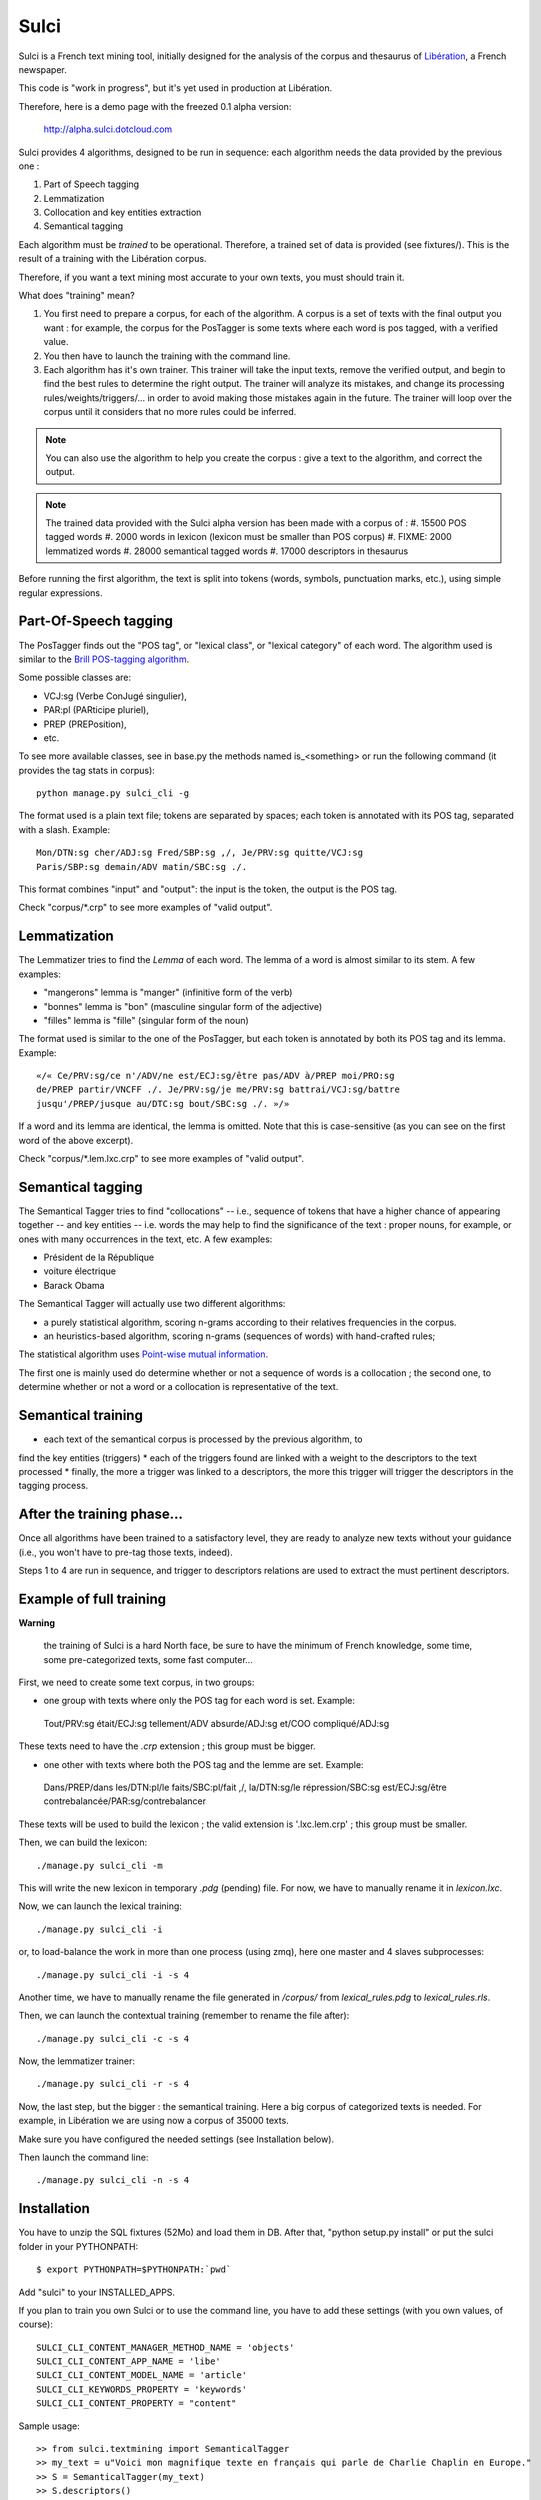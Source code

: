 ﻿=====
Sulci
=====

Sulci is a French text mining tool, initially designed for the analysis of
the corpus and thesaurus of `Libération <http://www.liberation.fr/>`_, a 
French newspaper.

This code is "work in progress", but it's yet used in production at Libération.

Therefore, here is a demo page with the freezed 0.1 alpha version:
 
 http://alpha.sulci.dotcloud.com

Sulci provides 4 algorithms, designed to be run in sequence: each algorithm
needs the data provided by the previous one :

#. Part of Speech tagging
#. Lemmatization
#. Collocation and key entities extraction
#. Semantical tagging

Each algorithm must be *trained* to be operational. Therefore, a trained set of 
data is provided (see fixtures/). This is the result of a training with the
Libération corpus.

Therefore, if you want a text mining most accurate to your own texts, you must
should train it.

What does "training" mean?

#. You first need to prepare a corpus, for each of the algorithm. A corpus is a 
   set of texts with the final output you want : for example, the corpus for the 
   PosTagger is some texts where each word is pos tagged, with a verified value.
#. You then have to launch the training with the command line.
#. Each algorithm has it's own trainer. This trainer will take the input texts, 
   remove the verified output, and begin to find the best rules to determine the
   right output. The trainer will analyze its mistakes, and change its processing
   rules/weights/triggers/... in order to avoid making those mistakes again in 
   the future. The trainer will loop over the corpus until it considers that no 
   more rules could be inferred.

.. note::
   You can also use the algorithm to help you create the corpus : give a text to
   the algorithm, and correct the output.

.. warning: each algorithm needs the previous algorithm to work, so remember
   to train the algorithms in the order they are called.

.. note::
   The trained data provided with the Sulci alpha version has been made with a
   corpus of :
   #. 15500 POS tagged words
   #. 2000 words in lexicon (lexicon must be smaller than POS corpus)
   #. FIXME: 2000 lemmatized words
   #. 28000 semantical tagged words
   #. 17000 descriptors in thesaurus

Before running the first algorithm, the text is split into tokens
(words, symbols, punctuation marks, etc.), using simple regular expressions.


Part-Of-Speech tagging
----------------------

The PosTagger finds out the "POS tag", or "lexical class", or "lexical 
category" of each word. 
The algorithm used is similar to the `Brill POS-tagging algorithm
<http://en.wikipedia.org/wiki/Brill_tagger>`_.

Some possible classes are:

* VCJ:sg (Verbe ConJugé singulier),
* PAR:pl (PARticipe pluriel),
* PREP (PREPosition),
* etc.

To see more available classes, see in base.py the methods named is_<something> or
run the following command (it provides the tag stats in corpus)::

 python manage.py sulci_cli -g

The format used is a plain text file; tokens are separated by spaces;
each token is annotated with its POS tag, separated with a slash. Example::

  Mon/DTN:sg cher/ADJ:sg Fred/SBP:sg ,/, Je/PRV:sg quitte/VCJ:sg 
  Paris/SBP:sg demain/ADV matin/SBC:sg ./. 

This format combines "input" and "output": the input is the token, the output
is the POS tag.

Check "corpus/*.crp" to see more examples of "valid output".

Lemmatization
-------------

The Lemmatizer tries to find the *Lemma* of each word. The lemma of a word
is almost similar to its stem. A few examples:

* "mangerons" lemma is "manger" (infinitive form of the verb)
* "bonnes" lemma is "bon" (masculine singular form of the adjective)
* "filles" lemma is "fille" (singular form of the noun)

The format used is similar to the one of the PosTagger, but each token
is annotated by both its POS tag and its lemma. Example::

  «/« Ce/PRV:sg/ce n'/ADV/ne est/ECJ:sg/être pas/ADV à/PREP moi/PRO:sg 
  de/PREP partir/VNCFF ./. Je/PRV:sg/je me/PRV:sg battrai/VCJ:sg/battre 
  jusqu'/PREP/jusque au/DTC:sg bout/SBC:sg ./. »/» 

If a word and its lemma are identical, the lemma is omitted. Note that
this is case-sensitive (as you can see on the first word of the above
excerpt).

Check "corpus/*.lem.lxc.crp" to see more examples of "valid output".

Semantical tagging
------------------

The Semantical Tagger tries to find "collocations" -- i.e., sequence of tokens
that have a higher chance of appearing together -- and key entities -- i.e. words
the may help to find the significance of the text : proper nouns, for example, or
ones with many occurrences in the text, etc.
A few examples:

* Président de la République
* voiture électrique
* Barack Obama

The Semantical Tagger will actually use two different algorithms:

* a purely statistical algorithm, scoring n-grams according to their
  relatives frequencies in the corpus.
* an heuristics-based algorithm, scoring n-grams (sequences of words) with
  hand-crafted rules;

The statistical algorithm uses `Point-wise mutual information 
<http://en.wikipedia.org/wiki/Pointwise_mutual_information>`_.

The first one is mainly used do determine whether or not a sequence of words is 
a collocation ; the second one, to determine whether or not a word or a collocation
is representative of the text.


Semantical training
-------------------

*  each text of the semantical corpus is processed by the previous algorithm, to
find the key entities (triggers)
* each of the triggers found are linked with a weight to the descriptors to the
text processed
* finally, the more a trigger was linked to a descriptors, the more this trigger
will trigger the descriptors in the tagging process.


After the training phase...
---------------------------

Once all algorithms have been trained to a satisfactory level, they are 
ready to analyze new texts without your guidance (i.e., you won't have
to pre-tag those texts, indeed).

Steps 1 to 4 are run in sequence, and trigger to descriptors relations are used
to extract the must pertinent descriptors.

Example of full training
------------------------

**Warning**

 the training of Sulci is a hard North face, be sure to have the 
 minimum of French knowledge, some time, some pre-categorized texts, some fast
 computer...

First, we need to create some text corpus, in two groups:

* one group with texts where only the POS tag for each word is set. Example::

 Tout/PRV:sg était/ECJ:sg tellement/ADV absurde/ADJ:sg et/COO compliqué/ADJ:sg

These texts need to have the `.crp` extension ; this group must be bigger.

* one other with texts where both the POS tag and the lemme are set. Example::

 Dans/PREP/dans les/DTN:pl/le faits/SBC:pl/fait ,/, la/DTN:sg/le répression/SBC:sg
 est/ECJ:sg/être contrebalancée/PAR:sg/contrebalancer

These texts will be used to build the lexicon ; the valid extension is 
'.lxc.lem.crp' ; this group must be smaller.

Then, we can build the lexicon::

 ./manage.py sulci_cli -m
 
This will write the new lexicon in temporary `.pdg` (pending) file. For now, we
have to manually rename it in `lexicon.lxc`.

Now, we can launch the lexical training::

 ./manage.py sulci_cli -i

or, to load-balance the work in more than one process (using zmq), here one 
master and 4 slaves subprocesses::

 ./manage.py sulci_cli -i -s 4

Another time, we have to manually rename the file generated in `/corpus/` from 
`lexical_rules.pdg` to `lexical_rules.rls`.

Then, we can launch the contextual training (remember to rename the file after)::

 ./manage.py sulci_cli -c -s 4

Now, the lemmatizer trainer::

 ./manage.py sulci_cli -r -s 4

Now, the last step, but the bigger : the semantical training. Here a big corpus 
of categorized texts is needed. For example, in Libération we are using now a 
corpus of 35000 texts.

Make sure you have configured the needed settings (see Installation below).

Then launch the command line::

 ./manage.py sulci_cli -n -s 4



Installation
------------

You have to unzip the SQL fixtures (52Mo) and load them in DB.
After that, "python setup.py install" or put the sulci folder in your 
PYTHONPATH::

 $ export PYTHONPATH=$PYTHONPATH:`pwd`

Add "sulci" to your INSTALLED_APPS.

If you plan to train you own Sulci or to use the command line,
you have to add these settings (with you own values, of course)::

 SULCI_CLI_CONTENT_MANAGER_METHOD_NAME = 'objects'
 SULCI_CLI_CONTENT_APP_NAME = 'libe'
 SULCI_CLI_CONTENT_MODEL_NAME = 'article'
 SULCI_CLI_KEYWORDS_PROPERTY = 'keywords'
 SULCI_CLI_CONTENT_PROPERTY = "content"

Sample usage::

  >> from sulci.textmining import SemanticalTagger
  >> my_text = u"Voici mon magnifique texte en français qui parle de Charlie Chaplin en Europe."
  >> S = SemanticalTagger(my_text)
  >> S.descriptors()
  ((Charlie Chaplin, 87.8984),
  (Europe, 78.4387))

Generic road-map for the beta version
------------------------------------

* More categorized texts for the POS tagger corpus (15000 words now, I'd like to
have almost 30000)

* Find a way to build unit tests for every algorithm

* Refine the key entities extraction

* Make a documentation (Sphinx)

* Find a way to remove useless relations in triggertodescriptors

* Clean thesaurus

* Be able to train the algorithm for one new descriptor

* Generic python optimization

* Generic algorithm optimization

Feel free to contribute any help!

How can I help?
---------------

* You're a python killer: there is many optimizations to do in the actual code

* You're a language expert: all the algorithm can be optimized

* You know well French language: you can add texts in the POS corpus, or make a 
proof read of the actual texts (in corpus/*.crp)

* You're an enthusiast: you can play with the demo, with the debug, and make
tickets for the bug seen ; you can help for making the doc, etc.
